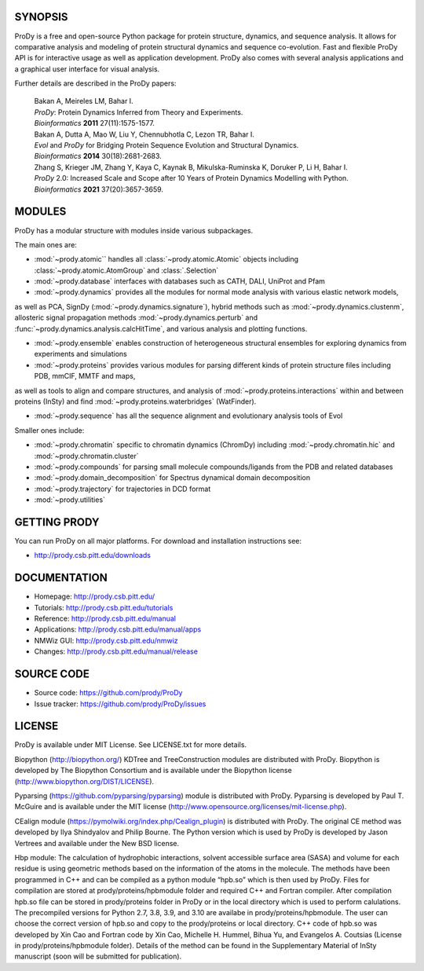.. image:: https://img.shields.io/travis/prody/ProDy.svg
   :target: http://travis-ci.org/#!/prody/ProDy

.. image:: https://img.shields.io/pypi/v/ProDy.svg
   :target: https://pypi.org/project/ProDy/

.. image:: https://img.shields.io/github/commit-activity/m/prody/ProDy.svg
   :target: https://github.com/prody/ProDy/commits/master

.. image:: https://img.shields.io/pypi/dm/ProDy.svg
   :target: http://prody.csb.pitt.edu/downloads/

SYNOPSIS
--------

ProDy is a free and open-source Python package for protein structure, dynamics,
and sequence analysis.  It allows for comparative analysis and modeling of
protein structural dynamics and sequence co-evolution.  Fast and flexible ProDy
API is for interactive usage as well as application development.  ProDy also
comes with several analysis applications and a graphical user interface for
visual analysis.

Further details are described in the ProDy papers:

  | Bakan A, Meireles LM, Bahar I.
  | *ProDy*: Protein Dynamics Inferred from Theory and Experiments.
  | *Bioinformatics* **2011** 27(11):1575-1577.

  | Bakan A, Dutta A, Mao W, Liu Y, Chennubhotla C, Lezon TR, Bahar I.
  | *Evol* and *ProDy* for Bridging Protein Sequence Evolution and Structural Dynamics.
  | *Bioinformatics* **2014** 30(18):2681-2683.

  | Zhang S, Krieger JM, Zhang Y, Kaya C, Kaynak B, Mikulska-Ruminska K, Doruker P, Li H, Bahar I.
  | *ProDy* 2.0: Increased Scale and Scope after 10 Years of Protein Dynamics Modelling with Python.
  | *Bioinformatics* **2021** 37(20):3657-3659.

MODULES
--------

ProDy has a modular structure with modules inside various subpackages.

The main ones are:

- :mod:`~prody.atomic`` handles all :class:`~prody.atomic.Atomic` objects including :class:`~prody.atomic.AtomGroup` and :class:`.Selection`

- :mod:`~prody.database` interfaces with databases such as CATH, DALI, UniProt and Pfam

- :mod:`~prody.dynamics` provides all the modules for normal mode analysis with various elastic network models, 
as well as PCA, SignDy (:mod:`~prody.dynamics.signature`), hybrid methods such as :mod:`~prody.dynamics.clustenm`, 
allosteric signal propagation methods :mod:`~prody.dynamics.perturb` and :func:`~prody.dynamics.analysis.calcHitTime`,
and various analysis and plotting functions.

- :mod:`~prody.ensemble` enables construction of heterogeneous structural ensembles for exploring dynamics from experiments and simulations

- :mod:`~prody.proteins` provides various modules for parsing different kinds of protein structure files including PDB, mmCIF, MMTF and maps,
as well as tools to align and compare structures, and analysis of :mod:`~prody.proteins.interactions` within and between proteins (InSty) and 
find :mod:`~prody.proteins.waterbridges` (WatFinder).

- :mod:`~prody.sequence` has all the sequence alignment and evolutionary analysis tools of Evol


Smaller ones include:

- :mod:`~prody.chromatin` specific to chromatin dynamics (ChromDy) including :mod:`~prody.chromatin.hic` and :mod:`~prody.chromatin.cluster`

- :mod:`~prody.compounds` for parsing small molecule compounds/ligands from the PDB and related databases

- :mod:`~prody.domain_decomposition` for Spectrus dynamical domain decomposition 

- :mod:`~prody.trajectory` for trajectories in DCD format

- :mod:`~prody.utilities`


GETTING PRODY
-------------

You can run ProDy on all major platforms.  For download and installation
instructions see:

* http://prody.csb.pitt.edu/downloads


DOCUMENTATION
-------------

* Homepage: http://prody.csb.pitt.edu/

* Tutorials: http://prody.csb.pitt.edu/tutorials

* Reference: http://prody.csb.pitt.edu/manual

* Applications: http://prody.csb.pitt.edu/manual/apps

* NMWiz GUI: http://prody.csb.pitt.edu/nmwiz

* Changes: http://prody.csb.pitt.edu/manual/release


SOURCE CODE
-----------

* Source code: https://github.com/prody/ProDy

* Issue tracker: https://github.com/prody/ProDy/issues


LICENSE
-------

ProDy is available under MIT License. See LICENSE.txt for more details.

Biopython (http://biopython.org/) KDTree and TreeConstruction modules are distributed
with ProDy. Biopython is developed by The Biopython Consortium and is available
under the Biopython license (http://www.biopython.org/DIST/LICENSE).

Pyparsing (https://github.com/pyparsing/pyparsing) module is distributed with ProDy.
Pyparsing is developed by Paul T. McGuire and is available under the MIT
license (http://www.opensource.org/licenses/mit-license.php).

CEalign module (https://pymolwiki.org/index.php/Cealign_plugin) is distributed 
with ProDy. The original CE method was developed by Ilya Shindyalov and Philip 
Bourne. The Python version which is used by ProDy is developed by Jason Vertrees 
and available under the New BSD license. 

Hbp module: The calculation of hydrophobic interactions, solvent accessible surface 
area (SASA) and volume for each residue is using geometric methods based on the 
information of the atoms in the molecule. The methods have been programmed in C++ 
and can be compiled as a python module “hpb.so” which is then used by ProDy.
Files for compilation are stored at prody/proteins/hpbmodule folder and
required C++ and Fortran compiler. After compilation hpb.so file can be
stored in prody/proteins folder in ProDy or in the local directory which
is used to perform calulations. The precompiled versions for Python 2.7,
3.8, 3.9, and 3.10 are availabe in prody/proteins/hpbmodule. The user can
choose the correct version of hpb.so and copy to the prody/proteins or
local directory.
C++ code of hpb.so was developed by Xin Cao and Fortran code by Xin Cao, 
Michelle H. Hummel, Bihua Yu, and Evangelos A. Coutsias (License in 
prody/proteins/hpbmodule folder). Details of the method can be found 
in the Supplementary Material of InSty manuscript 
(soon will be submitted for publication). 